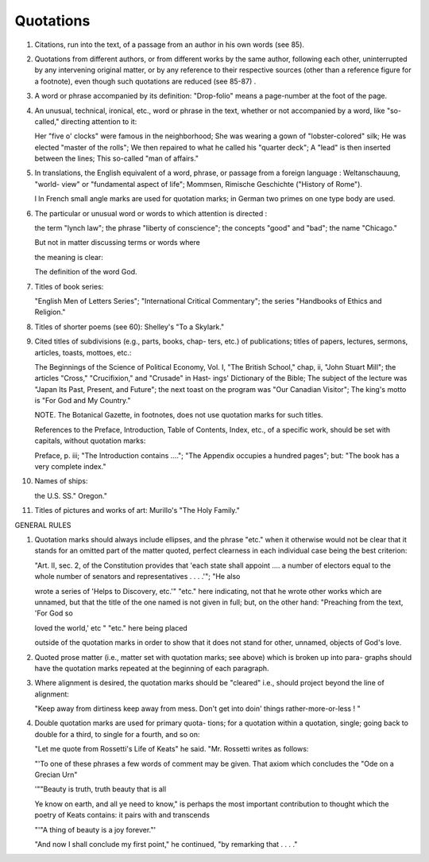 .. _quotes:

Quotations
==========

#. Citations, run into the text, of a passage from an author in his own words (see 85).

#. Quotations from different authors, or from different works by the same author, following each other, uninterrupted by any intervening original matter, or by any reference to their respective sources (other than a reference figure for a footnote), even though such quotations are reduced (see 85-87) .

#. A word or phrase accompanied by its definition: "Drop-folio" means a page-number at the foot of the page.

#. An unusual, technical, ironical, etc., word or phrase in the text, whether or not accompanied by a word, like "so-called," directing attention to it:

   Her "five o' clocks" were famous in the neighborhood; She was wearing a gown of "lobster-colored" silk; He was elected "master of the rolls"; We then repaired to what he called his "quarter deck"; A "lead" is then inserted between the lines; This so-called "man of affairs."

#. In translations, the English equivalent of a word, phrase, or passage from a foreign language : Weltanschauung, "world- view" or "fundamental aspect of life"; Mommsen, Rimische Geschichte ("History of Rome").

   l ln French small angle marks are used for quotation marks; in German two primes on one type body are used.

#. The particular or unusual word or words to which attention is directed :

   the term "lynch law"; the phrase "liberty of conscience"; the concepts "good" and "bad"; the name "Chicago."

   But not in matter discussing terms or words where

   the meaning is clear:

   The definition of the word God.

#. Titles of book series:

   "English Men of Letters Series"; "International Critical Commentary"; the series "Handbooks of Ethics and Religion."

#. Titles of shorter poems (see 60): Shelley's "To a Skylark."

#. Cited titles of subdivisions (e.g., parts, books, chap- ters, etc.) of publications; titles of papers, lectures, sermons, articles, toasts, mottoes, etc.:

   The Beginnings of the Science of Political Economy, Vol. I, "The British School," chap, ii, "John Stuart Mill"; the articles "Cross," "Crucifixion," and "Crusade" in Hast- ings' Dictionary of the Bible; The subject of the lecture was "Japan Its Past, Present, and Future"; the next toast on the program was "Our Canadian Visitor"; The king's motto is "For God and My Country."

   NOTE. The Botanical Gazette, in footnotes, does not use quotation marks for such titles.

   References to the Preface, Introduction, Table of Contents, Index, etc., of a specific work, should be set with capitals, without quotation marks:

   Preface, p. iii; "The Introduction contains ...."; "The Appendix occupies a hundred pages"; but: "The book has a very complete index."

#. Names of ships:

   the U.S. SS." Oregon."

#. Titles of pictures and works of art: Murillo's "The Holy Family."

GENERAL RULES

#. Quotation marks should always include ellipses, and the phrase "etc." when it otherwise would not be clear that it stands for an omitted part of the matter quoted, perfect clearness in each individual case being the best criterion:

   "Art. II, sec. 2, of the Constitution provides that 'each state shall appoint .... a number of electors equal to the whole number of senators and representatives . . . .'"; "He also

   wrote a series of 'Helps to Discovery, etc.'" "etc." here indicating, not that he wrote other works which are unnamed, but that the title of the one named is not given in full; but, on the other hand: "Preaching from the text, 'For God so

   loved the world,' etc " "etc." here being placed

   outside of the quotation marks in order to show that it does not stand for other, unnamed, objects of God's love.

#. Quoted prose matter (i.e., matter set with quotation marks; see above) which is broken up into para- graphs should have the quotation marks repeated at the beginning of each paragraph.

#. Where alignment is desired, the quotation marks should be "cleared" i.e., should project beyond the line of alignment:

   "Keep away from dirtiness keep away from mess.  Don't get into doin' things rather-more-or-less ! "

#. Double quotation marks are used for primary quota- tions; for a quotation within a quotation, single; going back to double for a third, to single for a fourth, and so on:

   "Let me quote from Rossetti's Life of Keats" he said.  "Mr. Rossetti writes as follows:

   "'To one of these phrases a few words of comment may be given. That axiom which concludes the "Ode on a Grecian Urn"

   '""Beauty is truth, truth beauty that is all

   Ye know on earth, and all ye need to know," is perhaps the most important contribution to thought which the poetry of Keats contains: it pairs with and transcends

   "'"A thing of beauty is a joy forever."'

   "And now I shall conclude my first point," he continued, "by remarking that . . . ."
